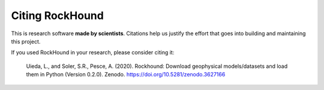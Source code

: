 Citing RockHound
================

This is research software **made by scientists**. Citations help us justify the effort
that goes into building and maintaining this project.

If you used RockHound in your research, please consider citing it:

   Uieda, L., and Soler, S.R., Pesce, A. (2020). Rockhound: Download geophysical
   models/datasets and load them in Python (Version 0.2.0). Zenodo.
   https://doi.org/10.5281/zenodo.3627166

